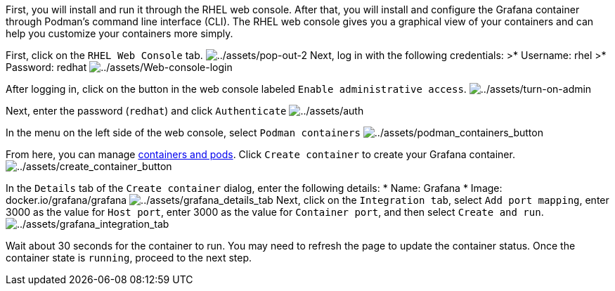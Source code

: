 First, you will install and run it through the RHEL web console. After
that, you will install and configure the Grafana container through
Podman’s command line interface (CLI). The RHEL web console gives you a
graphical view of your containers and can help you customize your
containers more simply.

First, click on the `+RHEL Web Console+` tab.
image:../assets/pop-out-2.png[../assets/pop-out-2] Next, log in with the
following credentials: >* Username: rhel >* Password: redhat
image:../assets/Web-console-login.png[../assets/Web-console-login]

After logging in, click on the button in the web console labeled
`+Enable administrative access+`.
image:../assets/turn-on-admin.png[../assets/turn-on-admin]

Next, enter the password (`+redhat+`) and click `+Authenticate+`
image:../assets/auth.png[../assets/auth]

In the menu on the left side of the web console, select
`+Podman containers+`
image:../assets/podman_containers_button.png[../assets/podman_containers_button]

From here, you can manage
https://developers.redhat.com/blog/2019/01/15/podman-managing-containers-pods[containers
and pods]. Click `+Create container+` to create your Grafana container.
image:../assets/create_container_button.png[../assets/create_container_button]

In the `+Details+` tab of the `+Create container+` dialog, enter the
following details: * Name: Grafana * Image: docker.io/grafana/grafana
image:../assets/grafana_details_tab.png[../assets/grafana_details_tab]
Next, click on the `+Integration tab+`, select `+Add port mapping+`,
enter 3000 as the value for `+Host port+`, enter 3000 as the value for
`+Container port+`, and then select `+Create and run+`.
image:../assets/grafana_integration_tab.png[../assets/grafana_integration_tab]

Wait about 30 seconds for the container to run. You may need to refresh
the page to update the container status. Once the container state is
`+running+`, proceed to the next step.
